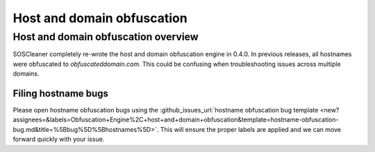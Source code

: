 .. sectionauthor:: Jamie Duncan <jamie.e.duncan@gmail.com>

=============================
Host and domain obfuscation
=============================

Host and domain obfuscation overview
------------------------------------
SOSCleaner completely re-wrote the host and domain obfuscation engine in 0.4.0. In previous releases, all hostnames were obfuscated to `obfuscateddomain.com`. This could be confusing when troubleshooting issues across multiple domains.

Filing hostname bugs
```````````````````````
Please open hostname obfuscation bugs using the :github_issues_url:`hostname obfuscation bug template <new?assignees=&labels=Obfuscation+Engine%2C+host+and+domain+obfuscation&template=hostname-obfuscation-bug.md&title=%5Bbug%5D%5Bhostnames%5D>`. This will ensure the proper labels are applied and we can move forward quickly with your issue.
